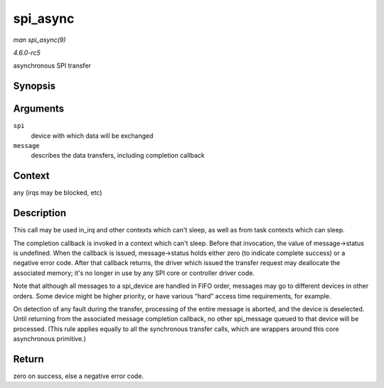 .. -*- coding: utf-8; mode: rst -*-

.. _API-spi-async:

=========
spi_async
=========

*man spi_async(9)*

*4.6.0-rc5*

asynchronous SPI transfer


Synopsis
========

.. c:function:: int spi_async( struct spi_device * spi, struct spi_message * message )

Arguments
=========

``spi``
    device with which data will be exchanged

``message``
    describes the data transfers, including completion callback


Context
=======

any (irqs may be blocked, etc)


Description
===========

This call may be used in_irq and other contexts which can't sleep, as
well as from task contexts which can sleep.

The completion callback is invoked in a context which can't sleep.
Before that invocation, the value of message->status is undefined. When
the callback is issued, message->status holds either zero (to indicate
complete success) or a negative error code. After that callback returns,
the driver which issued the transfer request may deallocate the
associated memory; it's no longer in use by any SPI core or controller
driver code.

Note that although all messages to a spi_device are handled in FIFO
order, messages may go to different devices in other orders. Some device
might be higher priority, or have various “hard” access time
requirements, for example.

On detection of any fault during the transfer, processing of the entire
message is aborted, and the device is deselected. Until returning from
the associated message completion callback, no other spi_message queued
to that device will be processed. (This rule applies equally to all the
synchronous transfer calls, which are wrappers around this core
asynchronous primitive.)


Return
======

zero on success, else a negative error code.


.. ------------------------------------------------------------------------------
.. This file was automatically converted from DocBook-XML with the dbxml
.. library (https://github.com/return42/sphkerneldoc). The origin XML comes
.. from the linux kernel, refer to:
..
.. * https://github.com/torvalds/linux/tree/master/Documentation/DocBook
.. ------------------------------------------------------------------------------
